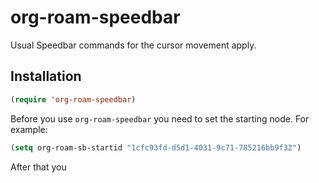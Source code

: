 * org-roam-speedbar

Usual Speedbar commands for the cursor movement apply.

** Installation

#+begin_src emacs-lisp
(require 'org-roam-speedbar)
#+end_src

Before you use ~org-roam-speedbar~ you need to set the starting node.  For example:
#+begin_src emacs-lisp
(setq org-roam-sb-startid "1cfc93fd-d5d1-4031-9c71-785216bb9f32")
#+end_src

After that you 
